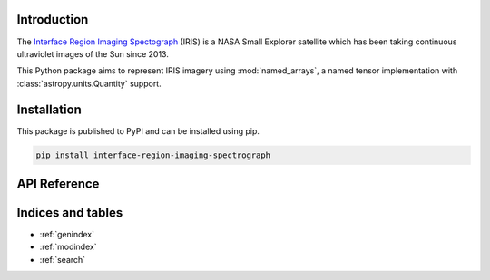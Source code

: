 Introduction
============

The `Interface Region Imaging Spectograph <iris.lmsal.com>`_ (IRIS) is a NASA
Small Explorer satellite which has been taking continuous ultraviolet images of
the Sun since 2013.

This Python package aims to represent IRIS imagery using :mod:`named_arrays`,
a named tensor implementation with :class:`astropy.units.Quantity` support.

Installation
============

This package is published to PyPI and can be installed using pip.

.. code-block::

    pip install interface-region-imaging-spectrograph

API Reference
=============

.. autosummary::
    :toctree: _autosummary
    :template: module_custom.rst
    :recursive:

    iris


Indices and tables
==================

* :ref:`genindex`
* :ref:`modindex`
* :ref:`search`
